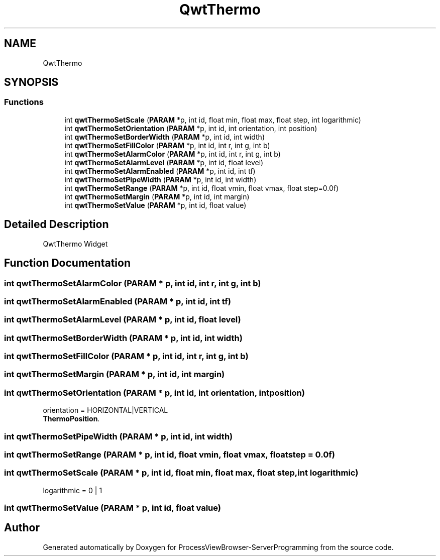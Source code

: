 .TH "QwtThermo" 3 "Fri Jun 7 2019" "ProcessViewBrowser-ServerProgramming" \" -*- nroff -*-
.ad l
.nh
.SH NAME
QwtThermo
.SH SYNOPSIS
.br
.PP
.SS "Functions"

.in +1c
.ti -1c
.RI "int \fBqwtThermoSetScale\fP (\fBPARAM\fP *p, int id, float min, float max, float step, int logarithmic)"
.br
.ti -1c
.RI "int \fBqwtThermoSetOrientation\fP (\fBPARAM\fP *p, int id, int orientation, int position)"
.br
.ti -1c
.RI "int \fBqwtThermoSetBorderWidth\fP (\fBPARAM\fP *p, int id, int width)"
.br
.ti -1c
.RI "int \fBqwtThermoSetFillColor\fP (\fBPARAM\fP *p, int id, int r, int g, int b)"
.br
.ti -1c
.RI "int \fBqwtThermoSetAlarmColor\fP (\fBPARAM\fP *p, int id, int r, int g, int b)"
.br
.ti -1c
.RI "int \fBqwtThermoSetAlarmLevel\fP (\fBPARAM\fP *p, int id, float level)"
.br
.ti -1c
.RI "int \fBqwtThermoSetAlarmEnabled\fP (\fBPARAM\fP *p, int id, int tf)"
.br
.ti -1c
.RI "int \fBqwtThermoSetPipeWidth\fP (\fBPARAM\fP *p, int id, int width)"
.br
.ti -1c
.RI "int \fBqwtThermoSetRange\fP (\fBPARAM\fP *p, int id, float vmin, float vmax, float step=0\&.0f)"
.br
.ti -1c
.RI "int \fBqwtThermoSetMargin\fP (\fBPARAM\fP *p, int id, int margin)"
.br
.ti -1c
.RI "int \fBqwtThermoSetValue\fP (\fBPARAM\fP *p, int id, float value)"
.br
.in -1c
.SH "Detailed Description"
.PP 
QwtThermo Widget 
.SH "Function Documentation"
.PP 
.SS "int qwtThermoSetAlarmColor (\fBPARAM\fP * p, int id, int r, int g, int b)"

.PP
.nf

.fi
.PP
 
.SS "int qwtThermoSetAlarmEnabled (\fBPARAM\fP * p, int id, int tf)"

.PP
.nf

.fi
.PP
 
.SS "int qwtThermoSetAlarmLevel (\fBPARAM\fP * p, int id, float level)"

.PP
.nf

.fi
.PP
 
.SS "int qwtThermoSetBorderWidth (\fBPARAM\fP * p, int id, int width)"

.PP
.nf

.fi
.PP
 
.SS "int qwtThermoSetFillColor (\fBPARAM\fP * p, int id, int r, int g, int b)"

.PP
.nf

.fi
.PP
 
.SS "int qwtThermoSetMargin (\fBPARAM\fP * p, int id, int margin)"

.PP
.nf

.fi
.PP
 
.SS "int qwtThermoSetOrientation (\fBPARAM\fP * p, int id, int orientation, int position)"

.PP
.nf

orientation = HORIZONTAL|VERTICAL
\fBThermoPosition\fP\&.
.fi
.PP
 
.SS "int qwtThermoSetPipeWidth (\fBPARAM\fP * p, int id, int width)"

.PP
.nf

.fi
.PP
 
.SS "int qwtThermoSetRange (\fBPARAM\fP * p, int id, float vmin, float vmax, float step = \fC0\&.0f\fP)"

.PP
.nf

.fi
.PP
 
.SS "int qwtThermoSetScale (\fBPARAM\fP * p, int id, float min, float max, float step, int logarithmic)"

.PP
.nf

logarithmic = 0 | 1
.fi
.PP
 
.SS "int qwtThermoSetValue (\fBPARAM\fP * p, int id, float value)"

.PP
.nf

.fi
.PP
 
.SH "Author"
.PP 
Generated automatically by Doxygen for ProcessViewBrowser-ServerProgramming from the source code\&.
